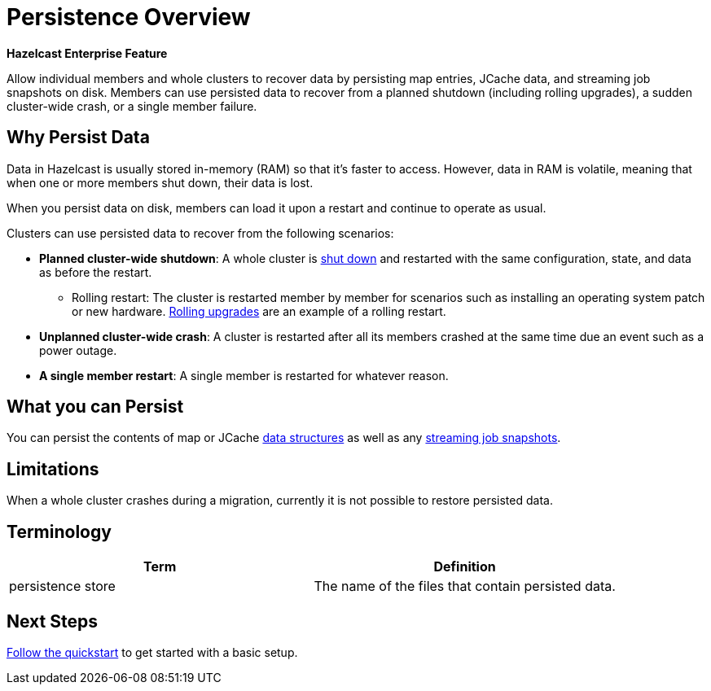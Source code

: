 = Persistence Overview
:description: Allow individual members and whole clusters to recover data by persisting map entries, JCache data, and streaming job snapshots on disk. Members can use persisted data to recover from a planned shutdown (including rolling upgrades), a sudden cluster-wide crash, or a single member failure.
:page-enterprise: true

[blue]*Hazelcast Enterprise Feature*

{description}

== Why Persist Data

Data in Hazelcast is usually stored in-memory (RAM) so that it's faster to access. However, data in RAM is volatile, meaning that when one or more members shut down, their data is lost.

When you persist data on disk, members can load it upon a restart and continue to operate as usual.

Clusters can use persisted data to recover from the following scenarios:

- **Planned cluster-wide shutdown**: A whole cluster is xref:maintain-cluster:shutdown.adoc[shut down] and restarted with the same configuration, state, and data as before the restart.
** Rolling restart: The cluster is restarted member by member for scenarios such as installing an operating system patch or new hardware. xref:maintain-cluster:rolling-upgrades.adoc[Rolling upgrades] are an example of a rolling restart.
- **Unplanned cluster-wide crash**: A cluster is restarted after all its members crashed at the same time due an event such as a power outage.
- **A single member restart**: A single member is restarted for whatever reason.

== What you can Persist

You can persist the contents of map or JCache xref:data-structures:distributed-data-structures.adoc[data structures] as well as any xref:pipelines:configuring-jobs.adoc#setting-a-processing-guarantee-for-streaming-jobs[streaming job snapshots].

== Limitations

When a whole
cluster crashes during a migration, currently it is
not possible to restore persisted data.

== Terminology

[cols="a,a"]
|===
|Term| Definition

|persistence store
|The name of the files that contain persisted data.

|===

== Next Steps

xref:persistence-quickstart.adoc[Follow the quickstart] to get started with a basic setup.

